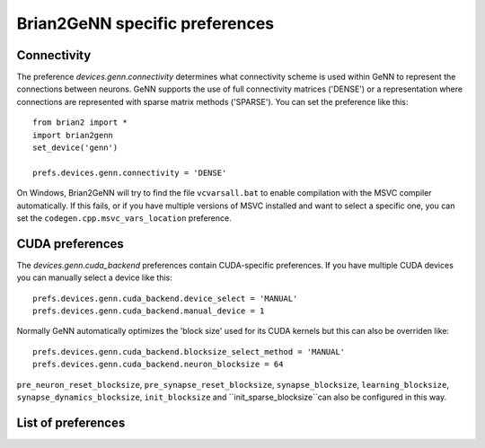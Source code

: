 Brian2GeNN specific preferences
===============================

Connectivity
------------
The preference `devices.genn.connectivity` determines what
connectivity scheme is used within GeNN to represent the connections
between neurons. GeNN supports the use of full connectivity matrices
('DENSE') or a representation where connections are represented with
sparse matrix methods ('SPARSE'). You can set the preference like this::

    from brian2 import *
    import brian2genn
    set_device('genn')

    prefs.devices.genn.connectivity = 'DENSE'

On Windows, Brian2GeNN will try to find the file ``vcvarsall.bat`` to enable
compilation with the MSVC compiler automatically. If this fails, or if you have
multiple versions of MSVC installed and want to select a specific one, you can
set the ``codegen.cpp.msvc_vars_location`` preference.

CUDA preferences
--------------------
The `devices.genn.cuda_backend` preferences contain CUDA-specific preferences.
If you have multiple CUDA devices you can manually select a device like this::

    prefs.devices.genn.cuda_backend.device_select = 'MANUAL'
    prefs.devices.genn.cuda_backend.manual_device = 1

Normally GeNN automatically optimizes the 'block size' used for its CUDA kernels but this 
can also be overriden like::

    prefs.devices.genn.cuda_backend.blocksize_select_method = 'MANUAL'
    prefs.devices.genn.cuda_backend.neuron_blocksize = 64

``pre_neuron_reset_blocksize``, ``pre_synapse_reset_blocksize``, ``synapse_blocksize``, 
``learning_blocksize``, ``synapse_dynamics_blocksize``, ``init_blocksize`` and 
``init_sparse_blocksize``can also be configured in this way.

List of preferences
-------------------
.. document_brian_prefs:: devices.genn
